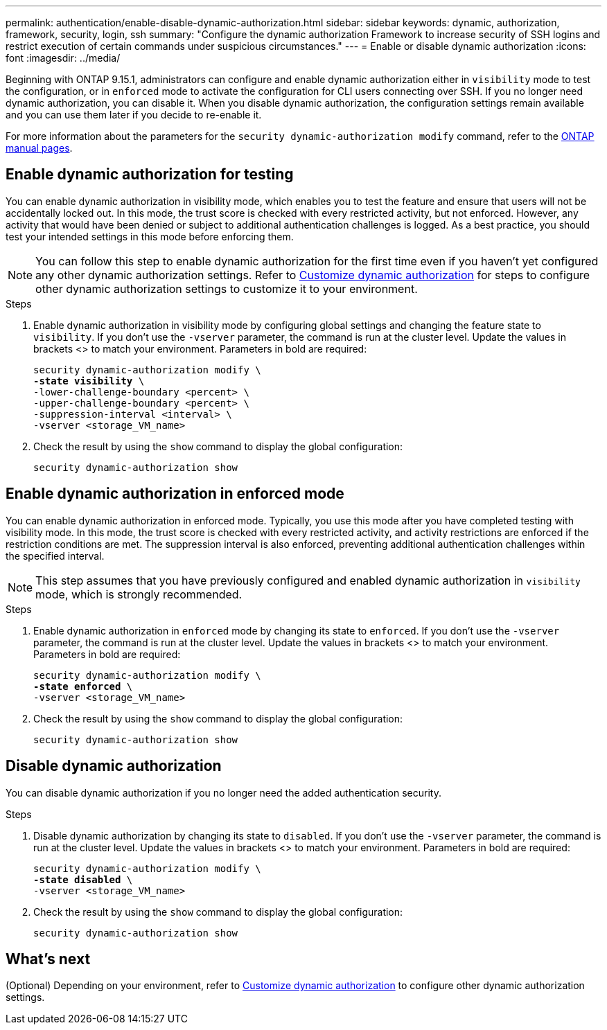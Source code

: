 ---
permalink: authentication/enable-disable-dynamic-authorization.html
sidebar: sidebar
keywords: dynamic, authorization, framework, security, login, ssh
summary: "Configure the dynamic authorization Framework to increase security of SSH logins and restrict execution of certain commands under suspicious circumstances."
---
= Enable or disable dynamic authorization
:icons: font
:imagesdir: ../media/

[.lead]
Beginning with ONTAP 9.15.1, administrators can configure and enable dynamic authorization either in `visibility` mode to test the configuration, or in `enforced` mode to activate the configuration for CLI users connecting over SSH. If you no longer need dynamic authorization, you can disable it. When you disable dynamic authorization, the configuration settings remain available and you can use them later if you decide to re-enable it.

//.Before you begin
//Ensure that you have created a dynamic authorization configuration. Refer to link:configure-dynamic-authorization.html[Configure dynamic authorization] for instructions.

For more information about the parameters for the `security dynamic-authorization modify` command, refer to the https://docs.netapp.com/us-en/ontap-cli/security-dynamic-authorization-modify.html[ONTAP manual pages^].

//For more information about the parameters for the `security dynamic-authorization modify` command, refer to the ONTAP manual pages.

== Enable dynamic authorization for testing
You can enable dynamic authorization in visibility mode, which enables you to test the feature and ensure that users will not be accidentally locked out. In this mode, the trust score is checked with every restricted activity, but not enforced. However, any activity that would have been denied or subject to additional authentication challenges is logged. As a best practice, you should test your intended settings in this mode before enforcing them.

NOTE: You can follow this step to enable dynamic authorization for the first time even if you haven't yet configured any other dynamic authorization settings. Refer to link:configure-dynamic-authorization.html[Customize dynamic authorization] for steps to configure other dynamic authorization settings to customize it to your environment.

.Steps

. Enable dynamic authorization in visibility mode by configuring global settings and changing the feature state to `visibility`. If you don't use the `-vserver` parameter, the command is run at the cluster level. Update the values in brackets <> to match your environment. Parameters in bold are required:
+
[source,subs="specialcharacters,quotes"]
----
security dynamic-authorization modify \
*-state visibility* \
-lower-challenge-boundary <percent> \
-upper-challenge-boundary <percent> \
-suppression-interval <interval> \
-vserver <storage_VM_name>
----
. Check the result by using the `show` command to display the global configuration:
+
[source,console]
----
security dynamic-authorization show
----

== Enable dynamic authorization in enforced mode
You can enable dynamic authorization in enforced mode. Typically, you use this mode after you have completed testing with visibility mode. In this mode, the trust score is checked with every restricted activity, and activity restrictions are enforced if the restriction conditions are met. The suppression interval is also enforced, preventing additional authentication challenges within the specified interval. 

NOTE: This step assumes that you have previously configured and enabled dynamic authorization in `visibility` mode, which is strongly recommended.

.Steps

. Enable dynamic authorization in `enforced` mode by changing its state to `enforced`. If you don't use the `-vserver` parameter, the command is run at the cluster level. Update the values in brackets <> to match your environment. Parameters in bold are required:
+
[source,subs="specialcharacters,quotes"]
----
security dynamic-authorization modify \
*-state enforced* \
-vserver <storage_VM_name>
----
. Check the result by using the `show` command to display the global configuration:
+
[source,console]
----
security dynamic-authorization show
----

== Disable dynamic authorization
You can disable dynamic authorization if you no longer need the added authentication security.

.Steps

. Disable dynamic authorization by changing its state to `disabled`. If you don't use the `-vserver` parameter, the command is run at the cluster level. Update the values in brackets <> to match your environment. Parameters in bold are required:
+
[source,subs="specialcharacters,quotes"]
----
security dynamic-authorization modify \
*-state disabled* \
-vserver <storage_VM_name>
----
. Check the result by using the `show` command to display the global configuration:
+
[source,console]
----
security dynamic-authorization show
----

== What's next

(Optional) Depending on your environment, refer to link:configure-dynamic-authorization.html[Customize dynamic authorization] to configure other dynamic authorization settings.

// 2024 may 16, ontapdoc-1986
// 2024 Sept 9, ONTAPDOC-2357
